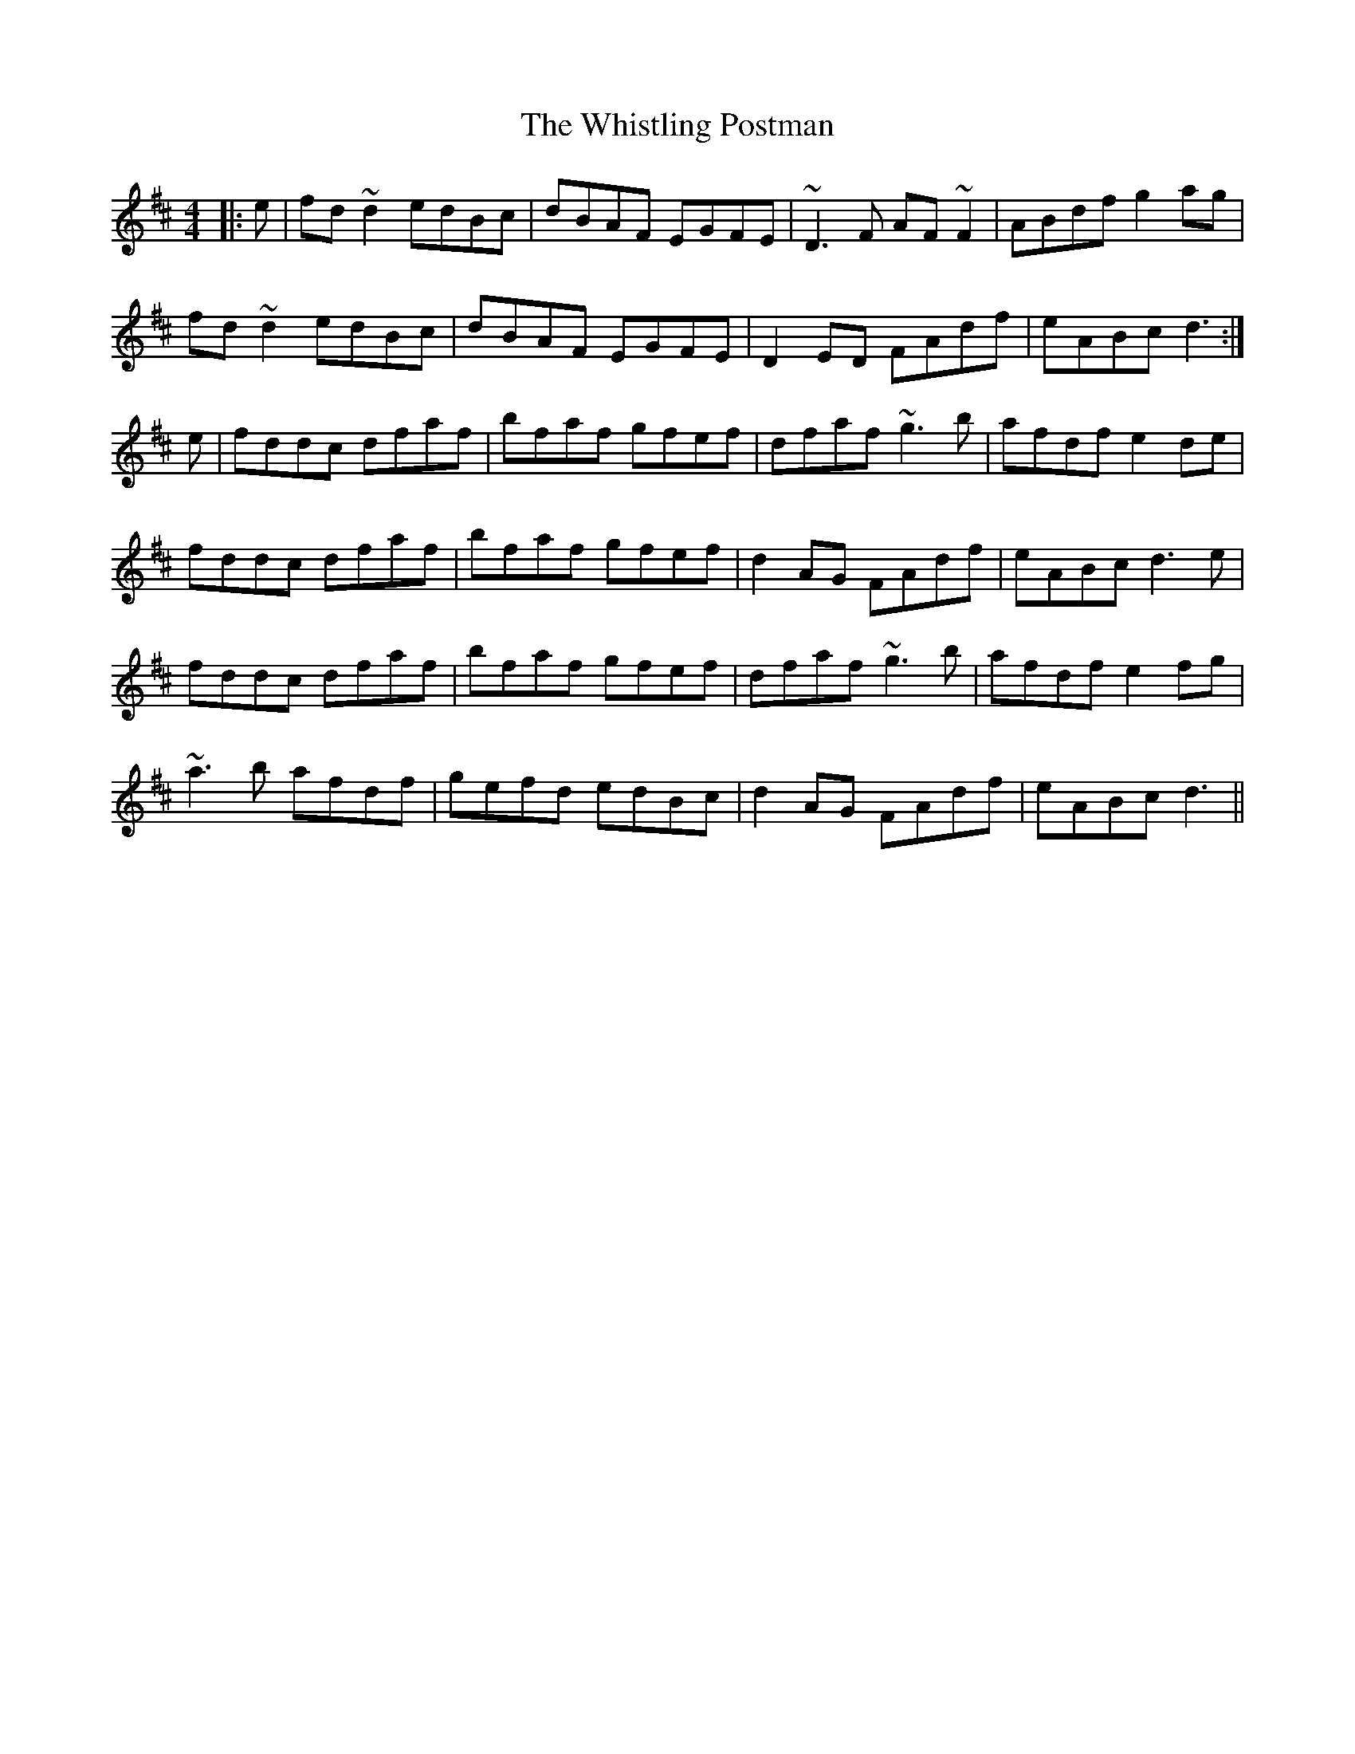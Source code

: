X: 42721
T: Whistling Postman, The
R: reel
M: 4/4
K: Dmajor
|:e|fd~d2 edBc|dBAF EGFE|~D3F AF~F2|ABdf g2ag|
fd~d2 edBc|dBAF EGFE|D2ED FAdf|eABc d3:|
e|fddc dfaf|bfaf gfef|dfaf ~g3b|afdf e2de|
fddc dfaf|bfaf gfef|d2AG FAdf|eABc d3e|
fddc dfaf|bfaf gfef|dfaf ~g3b|afdf e2fg|
~a3b afdf|gefd edBc|d2AG FAdf|eABc d3||

